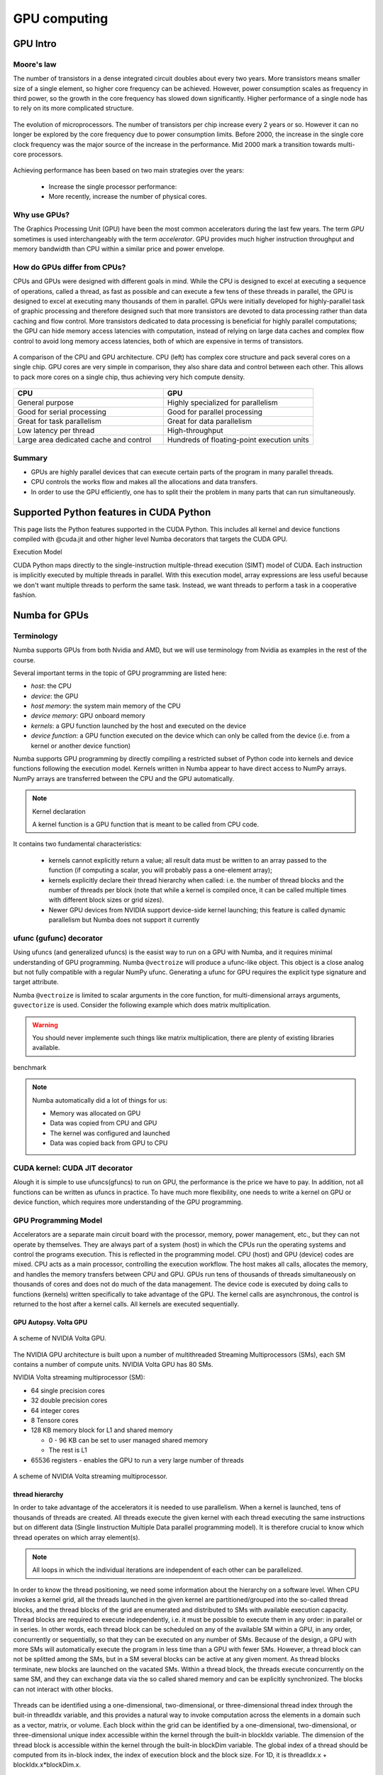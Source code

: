 .. _GPU-computing:

GPU computing
=============

.. questions::

   - Why use GPUs?
   - What is different about GPUs?
   - What is the programming model?

.. objectives::

   - Understand GPU architecture (resources available to programmer) 
   - Understand execution model 
   - Get an overview of different options for GPU computing in Python
   - Understand what types of computation is suitable for GPUs
   - Learn the basics of Numba for GPUs and PyCUDA

.. prereq::

   1. Basic C or FORTRAN
   2. Basic knowledge about processes and threads


GPU Intro
---------



Moore's law
~~~~~~~~~~~

The number of transistors in a dense integrated circuit doubles about every two years.
More transistors means smaller size of a single element, so higher core frequency can be achieved.
However, power consumption scales as frequency in third power, so the growth in the core frequency 
has slowed down significantly. Higher performance of a single node has to rely on its more complicated structure.


.. figure:: img/microprocessor-trend-data.png
   :align: center

   The evolution of microprocessors.
   The number of transistors per chip increase every 2 years or so.
   However it can no longer be explored by the core frequency due to power consumption limits.
   Before 2000, the increase in the single core clock frequency was the major source of the increase in the performance.
   Mid 2000 mark a transition towards multi-core processors.

Achieving performance has been based on two main strategies over the years:

    - Increase the single processor performance: 

    - More recently, increase the number of physical cores.


Why use GPUs?
~~~~~~~~~~~~~

The Graphics Processing Unit (GPU) have been the most common accelerators during the last few years. The term *GPU* sometimes is used interchangeably with the term *accelerator*. GPU provides much higher instruction throughput and memory bandwidth than CPU within a similar price and power envelope.



How do GPUs differ from CPUs?
~~~~~~~~~~~~~~~~~~~~~~~~~~~~~

CPUs and GPUs were designed with different goals in mind. While the CPU is designed to excel at executing a sequence of operations, called a thread, as fast as possible and can execute a few tens of these threads in parallel, the GPU is designed to excel at executing many thousands of them in parallel. GPUs were initially developed for highly-parallel task of graphic processing and therefore designed such that more transistors are devoted to data processing rather than data caching and flow control. More transistors dedicated to data processing is beneficial for highly parallel computations; the GPU can hide memory access latencies with computation, instead of relying on large data caches and complex flow control to avoid long memory access latencies, both of which are expensive in terms of transistors.



.. figure:: img/gpu_vs_cpu.png
   :align: center

   A comparison of the CPU and GPU architecture.
   CPU (left) has complex core structure and pack several cores on a single chip.
   GPU cores are very simple in comparison, they also share data and control between each other.
   This allows to pack more cores on a single chip, thus achieving very hich compute density.

.. list-table::  
   :widths: 100 100
   :header-rows: 1

   * - CPU
     - GPU
   * - General purpose
     - Highly specialized for parallelism
   * - Good for serial processing
     - Good for parallel processing
   * - Great for task parallelism
     - Great for data parallelism
   * - Low latency per thread
     - High-throughput
   * - Large area dedicated cache and control
     - Hundreds of floating-point execution units


Summary
~~~~~~~

- GPUs are highly parallel devices that can execute certain parts of the program in many parallel threads.

- CPU controls the works flow and makes all the allocations and data transfers.

- In order to use the GPU efficiently, one has to split their the problem  in many parts that can run simultaneously.




Supported Python features in CUDA Python
--------------------------------------------------------

This page lists the Python features supported in the CUDA Python. This includes all kernel and device functions compiled with @cuda.jit and other higher level Numba decorators that targets the CUDA GPU.

Execution Model

CUDA Python maps directly to the single-instruction multiple-thread execution (SIMT) model of CUDA. Each instruction is implicitly executed by multiple threads in parallel. With this execution model, array expressions are less useful because we don't want multiple threads to perform the same task. Instead, we want threads to perform a task in a cooperative fashion.


Numba for GPUs
--------------


Terminology
~~~~~~~~~~~

Numba supports GPUs from both Nvidia and AMD, but we will use terminology from Nvidia 
as examples in the rest of the course. 

Several important terms in the topic of GPU programming are listed here:

- *host*: the CPU
- *device*: the GPU
- *host memory*: the system main memory of the CPU
- *device memory*: GPU onboard memory
- *kernels*: a GPU function launched by the host and executed on the device
- *device function*: a GPU function executed on the device which can only be
  called from the device (i.e. from a kernel or another device function)


Numba supports GPU programming by directly compiling a restricted subset of Python code 
into kernels and device functions following the execution model. 
Kernels written in Numba appear to have direct access to NumPy arrays. 
NumPy arrays are transferred between the CPU and the GPU automatically.

.. note:: Kernel declaration

   A kernel function is a GPU function that is meant to be called from CPU code. 
It contains two fundamental characteristics:

   - kernels cannot explicitly return a value; all result data must be written to an array passed to the function 
     (if computing a scalar, you will probably pass a one-element array);

   - kernels explicitly declare their thread hierarchy when called: i.e. the number of thread blocks and the number of threads per block 
     (note that while a kernel is compiled once, it can be called multiple times with different block sizes or grid sizes).

   - Newer GPU devices from NVIDIA support device-side kernel launching; this feature is called dynamic parallelism 
     but Numba does not support it currently




ufunc (gufunc) decorator
~~~~~~~~~~~~~~~~~~~~~~~~

Using ufuncs (and generalized ufuncs) is the easist way to run on a GPU with Numba, and it requires minimal understanding of GPU programming.
Numba ``@vectroize`` will produce a ufunc-like object. This object is a close analog but not fully compatible with a regular NumPy ufunc.
Generating a ufunc for GPU requires the explicit type signature and  target attribute.

.. demo:: ufunc 
   
   Let's revisit our example during the episode of opeimization.

   .. tabs::

      .. tab:: python

         .. literalinclude:: example/math_cpu.py
            :language: python

      .. tab:: Numba cpu

         .. literalinclude:: example/math_numba_cpu.py
            :language: python

      .. tab:: Numba gpu

         .. literalinclude:: example/math_numba_gpu.py
            :language: python


   Let's benchmark

   .. tabs::

      .. tab:: python

	.. code-block:: ipython

                import numpy as np
		x = np.random.rand(10000000)
		res = np.random.rand(10000000)
		%%timeit -r 1
                for i in range(10000000):
                    res[i]=f(x[i], x[i])
                # 6.75 s ± 0 ns per loop (mean ± std. dev. of 1 run, 1 loop each)

      .. tab:: Numba cpu

	.. code-block:: ipython

                import numpy as np
		x = np.random.rand(10000000)
		res = np.random.rand(10000000)
		%timeit res=f_numba_cpu(x, x)
                # 734 ms ± 435 µs per loop (mean ± std. dev. of 7 runs, 1 loop each)

      .. tab:: Numba gpu

	.. code-block:: ipython

                import numpy as np
		x = np.random.rand(10000000)
		res = np.random.rand(10000000)
		%timeit res=f_numba_gpu(x, x)
                # 78.4 ms ± 6.71 ms per loop (mean ± std. dev. of 7 runs, 1 loop each)


Numba ``@vectroize`` is limited to scalar arguments in the core function, for multi-dimensional arrays arguments, 
``guvectorize`` is used. Consider the following example which does matrix multiplication. 


.. warning::

   You should never implemente such things like matrix multiplication, there are plenty of existing libraries available. 


.. typealong::  

   .. tabs::

      .. tab:: python

         .. literalinclude:: example/matmul_cpu.py
            :language: python

      .. tab:: cpu

         .. literalinclude:: example/matmul_numba_cpu.py
            :language: python

      .. tab:: gpu

         .. literalinclude:: example/matmul_numba_gpu.py
            :language: python


benchmark

   .. tabs::

      .. tab:: numpy

	.. code-block:: python

		N = 500
		A = np.random.rand(N,N)
		B = np.random.rand(N,N)
		C = np.random.rand(N,N)
		%timeit C=np.matmul(A,B)

      .. tab:: cpu

	.. code-block:: python

		N = 500
		A = np.random.rand(N,N)
		B = np.random.rand(N,N)
		C = np.random.rand(N,N)
		%timeit matmul_numba_cpu(A,B,C)
		

      .. tab:: gpu

	.. code-block:: python

		N = 500
		A = np.random.rand(N,N)
		B = np.random.rand(N,N)
		C = np.random.rand(N,N)
		%timeit matmul_numba_gpu(A,B,C)



.. note:: Numba automatically did a lot of things for us:

  - Memory was allocated on GPU
  - Data was copied from CPU and GPU
  - The kernel was configured and launched
  - Data was copied back from GPU to CPU



CUDA kernel: CUDA JIT decorator 
~~~~~~~~~~~~~~~~~~~~~~~~~~~~~~~

Alough it is simple to use ufuncs(gfuncs) to run on GPU, the performance is the price we have to pay. 
In addition, not all functions can be written as ufuncs in practice. To have much more flexibility, 
one needs to write a kernel on GPU or device function, which requires more understanding of the GPU programming. 



GPU Programming Model
~~~~~~~~~~~~~~~~~~~~~

Accelerators are a separate main circuit board with the processor, memory, power management, etc., but they can not operate by themselves. They are always part of a system (host) in which the CPUs run the operating systems and control the programs execution. This is reflected in the programming model. CPU (host) and GPU (device) codes are mixed. CPU acts as a main processor, controlling the execution workflow.  The host makes all calls, allocates the memory,  and  handles the memory transfers between CPU and GPU. GPUs run tens of thousands of threads simultaneously on thousands of cores and does not do much of the data management. The device code is executed by doing calls to functions (kernels) written specifically to take advantage of the GPU. The kernel calls are asynchronous, the control is returned to the host after a kernel calls. All kernels are executed sequentially. 

GPU Autopsy. Volta GPU
^^^^^^^^^^^^^^^^^^^^^^

.. figure:: img/volta-architecture.png
    :align: center

    A scheme of NVIDIA Volta GPU.

The NVIDIA GPU  architecture is built upon a number of multithreaded Streaming Multiprocessors (SMs), 
each SM contains a number of compute units. NVIDIA Volta GPU has 80 SMs.

NVIDIA Volta streaming multiprocessor (SM):

- 64 single precision cores

- 32 double precision cores

- 64 integer cores

- 8 Tensore cores

- 128 KB memory block for L1 and shared memory

  - 0 - 96 KB can be set to user managed shared memory

  - The rest is L1

- 65536 registers - enables the GPU to run a very large number of threads

.. figure:: img/volta-sm-architecture.png
    :align: center

    A scheme of NVIDIA Volta streaming multiprocessor.


thread hierarchy
^^^^^^^^^^^^^^^^

In order to take advantage of the accelerators it is needed to use parallelism.  
When a kernel is launched,  tens of thousands of threads are created. 
All threads execute the given kernel with each thread executing the same 
instructions but on different data (Single Iinstruction Multiple Data 
parallel programming model). It is therefore crucial  to know which thread 
operates on which array element(s).

.. note:: All loops in which the individual iterations are independent of each other can be parallelized.




In order to know the thread positioning, we need some information about the hierarchy on a software level. When CPU invokes a kernel grid, all the threads launched in the given kernel are partitioned/grouped into the so-called thread blocks, and the thread blocks of the grid are enumerated and distributed to SMs with available execution capacity. Thread blocks are required to execute independently, i.e. it must be possible to execute them in any order: in parallel or in series. In other words, each thread block can be scheduled on any of the available SM within a GPU, in any order, concurrently or sequentially, so that they can be executed on any number of SMs. Because of the design, a GPU with more SMs will automatically execute the program in less time than a GPU with fewer SMs. However, a thread block can not be splitted among the SMs, but in a SM several blocks can be active at any given moment. As thread blocks terminate, new blocks are launched on the vacated SMs. Within a thread block, the threads execute concurrently on the same SM, and they can exchange data via the so called shared memory and can be explicitly synchronized.  The blocks can not interact with other blocks.

.. figure:: img/thread-hierarchy.png
   :align: center


Threads can be identified using a one-dimensional, two-dimensional, 
or three-dimensional thread index through the buit-in threadIdx variable,  
and this provides a natural way to invoke computation across the elements 
in a domain such as a vector, matrix, or volume.  Each block within the grid 
can be identified by  a one-dimensional, two-dimensional, or three-dimensional 
unique index accessible within the kernel through the built-in blockIdx variable. 
The dimension of the thread block is accessible within the kernel 
through the built-in blockDim variable.  The global index of a thread should be 
computed from its in-block index, the index of execution block and the block size. 
For 1D, it is threadIdx.x + blockIdx.x*blockDim.x.

.. note: Compared to an one-dimensional declarations of equivalent sizes, using multi-dimensional blocks does not change anything to the efficiency or behaviour of generated code, but can help you write your code in a more natural way.



.. figure:: img/MappingBlocksToSMs.png
   :align: center

   A simple example of the division of threads (green squares) in blocks (cyan rectangles). The equally-sized blocks contain four threads each. The thread index starts from zero in each block. Hence the "global" thread index should be computed from the thread index, block index and block size. This is explained for the thread #3 in block #2 (blue numbers). The thread blocks are mapped to SMs for execution, with all threads within a block executing on the same device. The number of threads within one block does not have to be equal to the number of execution units within multiprocessor. In fact, GPUs can switch between software threads very efficiently, putting threads that currently wait for the data on hold and releasing the resources for threads that are ready for computations. For efficient GPU utilization, the number of threads per block has to be couple of factors higher than the number of computing units on the multiprocessor. Same is true for the number of thread blocks, which can and should be higher than the number of available multiprocessor in order to use the GPU computational resources efficiently.



It is important to notice that the total number of threads in a grid is a multiple of the block size. This is not necessary the case for the problem that we are solving: the length of the vectors can be non-divisible by selected block size. So we either need to make sure that the threads with index large than the size of the vector don't do anything, or add padding to the vectors. The former is a simple solution, i.e. by adding a condition after the global thread index is computed.


.. figure:: img/BlocksAndThreads2.png
   :align: center

   The total number of threads that are needed for the execution (N) can often not be 
   a multiple of the block size and some of the threads will be idling or producing unused data (red blocks).



To obtain the best choice of the thread grid is not a simple task, since it depends on the specific implemented algorithm and GPU computing capability. 
The total number of threads is equal to the number of threads per block times the number of blocks per grid.
The number of thread blocks per grid is usually dictated by the size of the data being processed, and it should be large enough to fully utilize the GPU.

  - start with 20-100 blocks, the number of blocks is usually chosen to be 2x-4x the number of SMs

  - the CUDA kernel launch overhead does depend on the number of blocks, so we find it best not to launch with very large number of blocks
 
The size of the number of threads per block should be a multiple of 32, values like 128, 256 or 512 are frequently used
  
  - it should be lower than 1024 since it determines how many threads share a limited size of the shared memory 

  - it must be large than the number of available (single precision, double precision or integer operation) cores in a SM to fully occupy the SM



Data and Memory management
~~~~~~~~~~~~~~~~~~~~~~~~~~

With many cores trying to access the memory simultaneously and with little cache available, 
the accelerator can run out of memory very quickly. This makes the data and memory management an essential task on the GPU.

Data transfer
^^^^^^^^^^^^^

Although Numba could transfer data automatically from/to the device, these data transfers are slow, 
sometimes even more than the actual on-device computation. 
Therefore explicitly transfering the data is necessary and should be minimised in real applications.

Using numba.cuda functions, one can transfer data from/to device. To transfer data from cpu to gpu, 
one could use ``to_device()`` method: 

.. code-block:: python

	d_x = numba.cuda.to_device(x)
	d_y = numba.cuda.to_device(y)

the resulting d_x is a ``DeviceNDArray``. 
To transfer data on the device back to the host, one can use the ``copy_to_host()`` method:

.. code-block:: python

	d_x.copy_to_host(h_x)
	h_y = d_y.copy_to_host()


Memory hierarchy
^^^^^^^^^^^^^^^^

.. figure:: img/memory-hierarchy.png
   :align: center

As shown in the figure,  CUDA threads may access data from different memory spaces 
during kernel execution: 

  - local memory: Each thread has private local memory.
  - shared memory: Each thread block has shared memory visible to all threads of the thread block and with the same lifetime as the block.
  - global memory: All threads have access to the same global memory. 
  
Both local and global memory resides in device memory, so memory accesses have high latency and low bandwidth, i.e. slow access time.
On the other hand, shared memory has much higher bandwidth and much lower latency than local or global memory.
However, only a limited amount of shared memory can be allocated on the device for better performance. One can think it as a manually-managed data cache.


CUDA JIT decorator 
~~~~~~~~~~~~~~~~~~

Kernel and device functions are created with the ``numba.cuda.jit`` decorator on Nvidia GPUs.
Numba provides function i.e. numba.cuda.grid(ndim),  to calculate the global thread positions.



.. demo:: CUDA kernel

   .. tabs::


      .. tab:: numba gpu

         .. literalinclude:: example/math_numba_gpu.py
            :language: python

      .. tab:: CUDA kernel

         .. literalinclude:: example/math_kernel.py
            :language: python


   benchmark

   .. tabs::

      .. tab:: CUDA kernel

	.. code-block:: python

		a = np.random.rand(10000000)
		b = np.random.rand(10000000)
		c = np.random.rand(10000000)
	        threadsperblock = 32
		blockspergrid = 256
		%timeit math_kernel[threadsperblock, blockspergrid](a, b, c)
                # 103 ms ± 616 µs per loop (mean ± std. dev. of 7 runs, 10 loops each)

      .. tab:: CUDA kernel without data transfer

	.. code-block:: python

		a = np.random.rand(10000000)
		b = np.random.rand(10000000)
		c = np.random.rand(10000000)
                d_a = numba.cuda.to_device(a)
                d_b = numba.cuda.to_device(b)
                d_c = numba.cuda.to_device(c)
	        threadsperblock = 32
		blockspergrid = 256
		%timeit math_kernel[threadsperblock, blockspergrid](d_a, d_b, d_c)
                # 62.3 µs ± 81.2 ns per loop (mean ± std. dev. of 7 runs, 10,000 loops each)


.. demo:: CUDA kernel matrix multiplication

   .. tabs::

      .. tab:: gufunc gpu

         .. literalinclude:: example/matmul_numba_gpu.py
            :language: python

      .. tab:: CUDA kernel

         .. literalinclude:: example/matmul_kernel.py
            :language: python


   benchmark

   .. tabs::

      .. tab:: numpy

	.. code-block:: ipython

                import numpy as np
		N = 50
		A = np.random.rand(N,N)
		B = np.random.rand(N,N)
		C = np.random.rand(N,N)
		%timeit C=np.matmul(A,B)
                # 4.65 µs ± 45.9 ns per loop (mean ± std. dev. of 7 runs, 100,000 loops each)


      .. tab:: gufunc gpu

         .. literalinclude:: example/matmul_gu_benchmark.py
            :language: ipython

      .. tab:: CUDA kernel

         .. literalinclude:: example/matmul_kernel_benchmark.py
            :language: ipython

      .. tab:: CUDA kernel without data transfer

         .. literalinclude:: example/matmul_kernel_benchmark2.py
            :language: ipython





.. note:: 
   
   There are times when the gufunc kernel uses too many of a GPU's resources, which can cause the kernel launch to fail. 
   The user can explicitly control the maximum size of the thread block by setting the ``max_blocksize`` attribute on the compiled gufunc object.
   e.g. matmul_numba_gpu.max_blocksize = 32




Optimization
------------

GPU can be easily misused and which leads to a low performance. One should condiser the following points when programming with GPU:

  - Maximize GPU utilization 
	- input data size to keep GPU busy
        - high arithmetic intensity
  - Maximize memory throughput
	- minimizing data transfers between the host and the device
	- minimizing data transfers between global memory and the device by using shared memory and cache
  - Maximize instruction throughput
	- Asynchronous execution
	- data types: 64bit data types (integer and floating point) have a significant cost when running on GPU compared to 32bit.



Asynchronous execution
~~~~~~~~~~~~~~~~~~~~~~

Although the evaluation of computation heavy kernels is noticeable quicker on a GPU, 
we still have some room for improvement. A typical GPU program that does not explore 
the task-based parallelism executed sequentially is shown on the figure below: 

.. figure:: img/ENCCS-OpenACC-CUDA_TaskParallelism_SchemeGPUSequential.png
   :align: center
   :scale: 30 %
   
   All the data transfers and two functions are executed sequentially.

As a result, the execution timeline looks similar to this:

.. figure:: img/ENCCS-OpenACC-CUDA_TaskParallelism2_TimelineGPUSync.png
   :align: center
   :scale: 30 %

On a GPU, the host to device copy, kernel evaluation and device to host copy require different resources. 
Hence, while the data is being copied, GPU can execute the computational kernel without interfering 
with the data copying. To explore the task-based parallelism, we would like to execute the program as below:

.. figure:: img/ENCCS-OpenACC-CUDA_TaskParallelism_SchemeGPUParallel.png
   :align: center
   :scale: 30 %


and the resulting execution timeline looks similar to this:

.. figure:: img/ENCCS-OpenACC-CUDA_TaskParallelism2_TimelineGPUAsync.png
   :align: center
   :scale: 30 %

   The execution timeline of the asynchronous GPU program. The different tasks will overlap to each other 
   to a certain extent that they do not interfere with each other.
   Note that there are still dependencies between tasks: we can not run the ``func1(..)`` 
   before the ``data1`` is on the GPU and we can not copy the ``result1`` to the CPU 
   before the kernel is finished. In order to express such sequential dependencies,
   asynchronous executions are used. Tasks that are independent can run simultaneously.


.. figure:: img/ENCCS-OpenACC-CUDA_TaskParallelism2_SchemeGPUDependency.png
    :align: center
    :scale: 35 %

    Adding extra dependency between two tasks.

Let us look at one step further by adding extra dependency between two tasks. Assume that the ``func2(..)`` 
now needs the result of the ``func1(..)`` to be evaluated. This is easy to do in the program.

.. figure:: img/ENCCS-OpenACC-CUDA_TaskParallelism2_TimelineAsyncDependency.png
   :align: center
   :scale: 35 %

   Adding extra dependency between two tasks.


Exercise
--------

.. exercise:: matrix multiplication with shared memory

We will start from one implementation of a faster version of the square matrix multiplication using shared memory.
This example is taken from Numba official document, however there are arguably at least two errors in it:

   .. hint:: 

     - data range check
     - cuda.syncthreads() in conditional code


   .. literalinclude:: example/matmul_sm.py

   .. solution:: 

      .. literalinclude:: example/matmul_sm_solution.py


.. exercise:: Discrete Laplace Operator

In this exercise, we will work with the discrete Laplace operator.
It has a wide applications including numerical analysis, physics problems, image processing and machine learning as well.
Here we consider a simple two-dimensional implementation with finite-difference formula i.e. the five-point stencil, which reads:

.. math::
   u_{out}(i,j) = 0.25*[ u(i-1,j) + u(i+1,j) + u(i,j-1) + u(i,j+1) ]
               

where :math:`u(i,j)` refers to the input at location with
integer index :math:`i` and :math:`j` within the domain.


You will start with a naive implenmentation in python and we would like you to 
optimize it to run on both CPU and GPU using what we learned so far.


.. challenge:: lap2d

   .. tabs::

      .. tab:: python

	.. literalinclude:: exercise/lap2d.py
            :language: python

      .. tab:: benchmark

	.. literalinclude:: exercise/lap2d_benchmark.py
            :language: python


.. solution::  

   Optimization on CPU 

   .. tabs::

      .. tab:: numpy

	.. literalinclude:: exercise/lap2d_numpy.py
            :language: python

      .. tab:: numba gufunc

         .. literalinclude:: exercise/lap2d_numba_gu_cpu.py
            :language: python

      .. tab:: numba JIT

         .. literalinclude:: exercise/lap2d_numba_jit_cpu.py
            :language: python


   Optimization on GPU 

   .. tabs:: 
   
      .. tab:: numba gufunc

         .. literalinclude:: exercise/lap2d_numba_gu_gpu.py
            :language: python

      .. tab:: numba CUDA kernel

         .. literalinclude:: exercise/lap2d_cuda.py
            :language: python

cuPy
------





move data from the CPU to the GPU using the cp.asarray() function:

ary_cpu = np.arange(10)
ary_gpu = cp.asarray(ary_cpu)
print('cpu:', ary_cpu)
print('gpu:', ary_gpu)
print(ary_gpu.device)



Most of the NumPy methods are supported in CuPy with identical function names and arguments:



.. keypoints::

   - 1
   - 2
   - 3





The index of a thread and its "global" thread ID relate to each other in a straightforward way: For a one-dimensional block, they are the same; for a two-dimensional block of size (Dx, Dy),the thread ID of a thread of index (x, y) is (x + y Dx); for a three-dimensional block of size (Dx, Dy, Dz), the thread ID of a thread of index (x, y, z) is (x + y Dx + z Dx Dy). 


There is a limit to the number of threads per block, since all threads of a block 
are expected to reside on the same processor core and must share the limited memory resources of that core. 
On current GPUs, a thread block may contain up to 1024 threads.

GPUs like to be overloaded with threads, because they can switch among threads very quickly. 
This allows to hide the memory operations: while some threads wait, others can compute. 



Unless you are sure the block size and grid size is a divisor of your array size, you must check boundaries as shown above.

